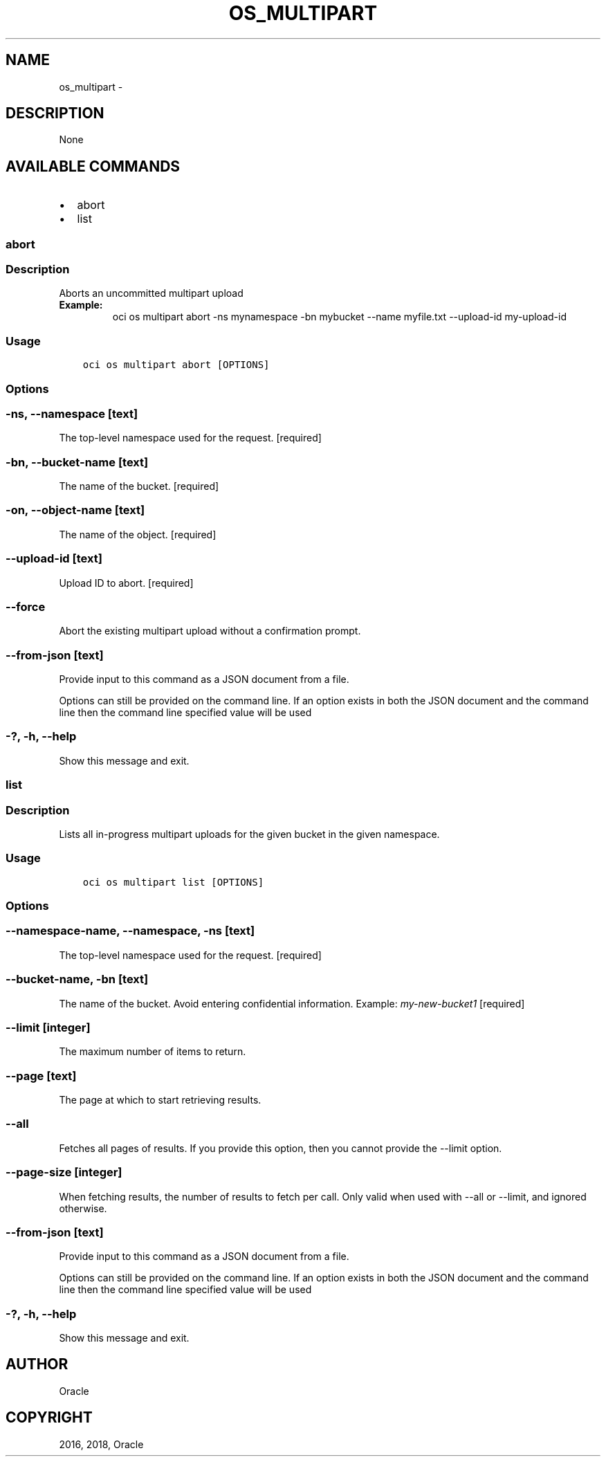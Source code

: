 .\" Man page generated from reStructuredText.
.
.TH "OS_MULTIPART" "1" "Mar 26, 2018" "2.4.19" "OCI CLI Command Reference"
.SH NAME
os_multipart \- 
.
.nr rst2man-indent-level 0
.
.de1 rstReportMargin
\\$1 \\n[an-margin]
level \\n[rst2man-indent-level]
level margin: \\n[rst2man-indent\\n[rst2man-indent-level]]
-
\\n[rst2man-indent0]
\\n[rst2man-indent1]
\\n[rst2man-indent2]
..
.de1 INDENT
.\" .rstReportMargin pre:
. RS \\$1
. nr rst2man-indent\\n[rst2man-indent-level] \\n[an-margin]
. nr rst2man-indent-level +1
.\" .rstReportMargin post:
..
.de UNINDENT
. RE
.\" indent \\n[an-margin]
.\" old: \\n[rst2man-indent\\n[rst2man-indent-level]]
.nr rst2man-indent-level -1
.\" new: \\n[rst2man-indent\\n[rst2man-indent-level]]
.in \\n[rst2man-indent\\n[rst2man-indent-level]]u
..
.SH DESCRIPTION
.sp
None
.SH AVAILABLE COMMANDS
.INDENT 0.0
.IP \(bu 2
abort
.IP \(bu 2
list
.UNINDENT
.SS abort
.SS Description
.sp
Aborts an uncommitted multipart upload
.INDENT 0.0
.TP
.B Example:
oci os multipart abort \-ns mynamespace \-bn mybucket \-\-name myfile.txt \-\-upload\-id my\-upload\-id
.UNINDENT
.SS Usage
.INDENT 0.0
.INDENT 3.5
.sp
.nf
.ft C
oci os multipart abort [OPTIONS]
.ft P
.fi
.UNINDENT
.UNINDENT
.SS Options
.SS \-ns, \-\-namespace [text]
.sp
The top\-level namespace used for the request. [required]
.SS \-bn, \-\-bucket\-name [text]
.sp
The name of the bucket. [required]
.SS \-on, \-\-object\-name [text]
.sp
The name of the object. [required]
.SS \-\-upload\-id [text]
.sp
Upload ID to abort. [required]
.SS \-\-force
.sp
Abort the existing multipart upload without a confirmation prompt.
.SS \-\-from\-json [text]
.sp
Provide input to this command as a JSON document from a file.
.sp
Options can still be provided on the command line. If an option exists in both the JSON document and the command line then the command line specified value will be used
.SS \-?, \-h, \-\-help
.sp
Show this message and exit.
.SS list
.SS Description
.sp
Lists all in\-progress multipart uploads for the given bucket in the given namespace.
.SS Usage
.INDENT 0.0
.INDENT 3.5
.sp
.nf
.ft C
oci os multipart list [OPTIONS]
.ft P
.fi
.UNINDENT
.UNINDENT
.SS Options
.SS \-\-namespace\-name, \-\-namespace, \-ns [text]
.sp
The top\-level namespace used for the request. [required]
.SS \-\-bucket\-name, \-bn [text]
.sp
The name of the bucket. Avoid entering confidential information. Example: \fImy\-new\-bucket1\fP [required]
.SS \-\-limit [integer]
.sp
The maximum number of items to return.
.SS \-\-page [text]
.sp
The page at which to start retrieving results.
.SS \-\-all
.sp
Fetches all pages of results. If you provide this option, then you cannot provide the \-\-limit option.
.SS \-\-page\-size [integer]
.sp
When fetching results, the number of results to fetch per call. Only valid when used with \-\-all or \-\-limit, and ignored otherwise.
.SS \-\-from\-json [text]
.sp
Provide input to this command as a JSON document from a file.
.sp
Options can still be provided on the command line. If an option exists in both the JSON document and the command line then the command line specified value will be used
.SS \-?, \-h, \-\-help
.sp
Show this message and exit.
.SH AUTHOR
Oracle
.SH COPYRIGHT
2016, 2018, Oracle
.\" Generated by docutils manpage writer.
.
